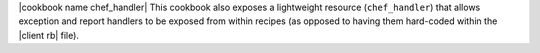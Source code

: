 .. The contents of this file are included in multiple topics.
.. This file should not be changed in a way that hinders its ability to appear in multiple documentation sets.

|cookbook name chef_handler| This cookbook also exposes a lightweight resource (``chef_handler``) that allows exception and report handlers to be exposed from within recipes (as opposed to having them hard-coded within the |client rb| file).
